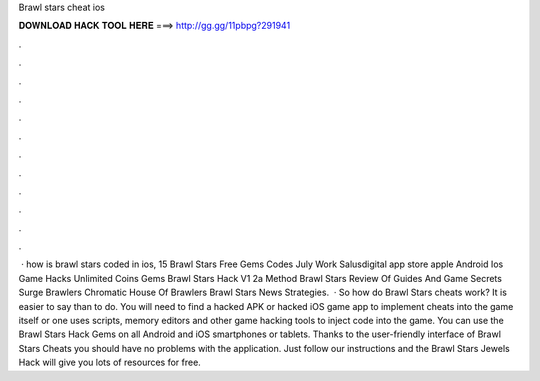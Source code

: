Brawl stars cheat ios

𝐃𝐎𝐖𝐍𝐋𝐎𝐀𝐃 𝐇𝐀𝐂𝐊 𝐓𝐎𝐎𝐋 𝐇𝐄𝐑𝐄 ===> http://gg.gg/11pbpg?291941

.

.

.

.

.

.

.

.

.

.

.

.

 · how is brawl stars coded in ios, 15 Brawl Stars Free Gems Codes July Work Salusdigital app store apple Android Ios Game Hacks Unlimited Coins Gems Brawl Stars Hack V1 2a Method Brawl Stars Review Of Guides And Game Secrets Surge Brawlers Chromatic House Of Brawlers Brawl Stars News Strategies.  · So how do Brawl Stars cheats work? It is easier to say than to do. You will need to find a hacked APK or hacked iOS game app to implement cheats into the game itself or one uses scripts, memory editors and other game hacking tools to inject code into the game. You can use the Brawl Stars Hack Gems on all Android and iOS smartphones or tablets. Thanks to the user-friendly interface of Brawl Stars Cheats you should have no problems with the application. Just follow our instructions and the Brawl Stars Jewels Hack will give you lots of resources for free.